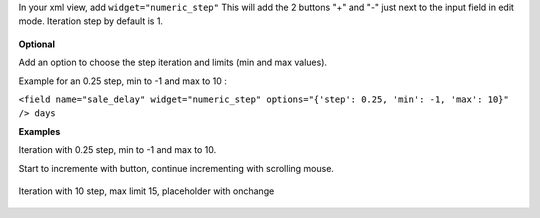In your xml view, add ``widget="numeric_step"``
This will add the 2 buttons "+" and "-" just next to the input field in edit mode.
Iteration step by default is 1.

.. figure:: ../static/description/add_two_buttons.png


**Optional**

Add an option to choose the step iteration and limits (min and max values).

Example for an 0.25 step, min to -1 and max to 10 :

``<field name="sale_delay" widget="numeric_step" options="{'step': 0.25, 'min': -1, 'max': 10}" /> days``

**Examples**

Iteration with 0.25 step, min to -1 and max to 10.

Start to incremente with button, continue incrementing with scrolling mouse.

.. figure:: ../static/description/step0,25andlimits.gif

Iteration with 10 step, max limit 15, placeholder with onchange

.. figure:: ../static/description/step10_limit15_placeholder117_with_onchange.gif
